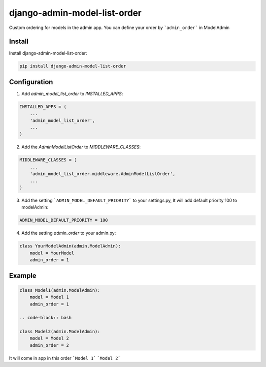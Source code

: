 django-admin-model-list-order
=============================


Custom ordering for models in the admin app. You can define your order by ```admin_order``` in ModelAdmin


Install
----------

Install django-admin-model-list-order:

.. code-block:: bash

    pip install django-admin-model-list-order


Configuration
-------------

1. Add `admin_model_list_order` to `INSTALLED_APPS`:

.. code-block:: bash

    INSTALLED_APPS = (
        ...
        'admin_model_list_order',
        ...
    )


2. Add the `AdminModelListOrder` to `MIDDLEWARE_CLASSES`:

.. code-block:: bash

    MIDDLEWARE_CLASSES = (
        ...
        'admin_model_list_order.middleware.AdminModelListOrder',
        ...
    )

3. Add the setting ```ADMIN_MODEL_DEFAULT_PRIORITY``` to your settings.py, It will add default priority 100 to modelAdmin:

.. code-block:: bash

    ADMIN_MODEL_DEFAULT_PRIORITY = 100

4. Add the setting `admin_order` to your admin.py:

.. code-block:: bash

    class YourModelAdmin(admin.ModelAdmin):
        model = YourModel
        admin_order = 1


Example
-------

.. code-block:: bash

    class Model1(admin.ModelAdmin):
        model = Model 1
        admin_order = 1

    .. code-block:: bash

    class Model2(admin.ModelAdmin):
        model = Model 2
        admin_order = 2

It will come in app in this order
```Model 1```
```Model 2```